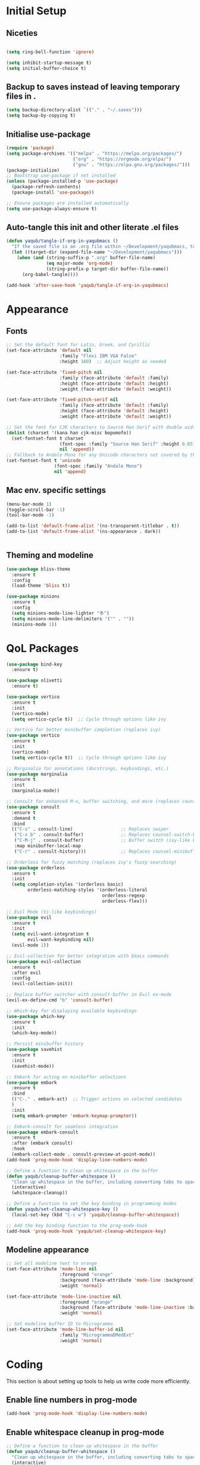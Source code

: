 #+PROPERTY: header-args :tangle /Users/yaqub/.emacs.d/init.el
* Initial Setup

** Niceties

#+begin_src emacs-lisp

  (setq ring-bell-function 'ignore)

  (setq inhibit-startup-message t)
  (setq initial-buffer-choice t)

#+end_src

** Backup to saves instead of leaving temporary files in .

#+begin_src emacs-lisp
  (setq backup-directory-alist `(("." . "~/.saves")))
  (setq backup-by-copying t)
#+end_src

** Initialise use-package

#+begin_src emacs-lisp
  (require 'package)
  (setq package-archives '(("melpa" . "https://melpa.org/packages/")
                           ("org" . "https://orgmode.org/elpa/")
                           ("gnu" . "https://elpa.gnu.org/packages/")))
  (package-initialize)
  ;; Bootstrap use-package if not installed
  (unless (package-installed-p 'use-package)
    (package-refresh-contents)
    (package-install 'use-package))

  ;; Ensure packages are installed automatically
  (setq use-package-always-ensure t)

#+end_src

** Auto-tangle this init and other literate .el files

#+begin_src emacs-lisp
  (defun yaqub/tangle-if-org-in-yaqubmacs ()
    "If the saved file is an .org file within ~/Development/yaqubmacs, tangle it."
    (let ((target-dir (expand-file-name "~/Development/yaqubmacs")))
      (when (and (string-suffix-p ".org" buffer-file-name)
                 (eq major-mode 'org-mode)
                 (string-prefix-p target-dir buffer-file-name))
        (org-babel-tangle))))

  (add-hook 'after-save-hook 'yaqub/tangle-if-org-in-yaqubmacs)
#+end_src

* Appearance

** Fonts

#+begin_src emacs-lisp
  ;; Set the default font for Latin, Greek, and Cyrillic
  (set-face-attribute 'default nil
                      :family "Flexi IBM VGA False"
                      :height 160)  ;; Adjust height as needed

  (set-face-attribute 'fixed-pitch nil
                      :family (face-attribute 'default :family)
                      :height (face-attribute 'default :height)
                      :weight (face-attribute 'default :weight))

  (set-face-attribute 'fixed-pitch-serif nil
                      :family (face-attribute 'default :family)
                      :height (face-attribute 'default :height)
                      :weight (face-attribute 'default :weight))

  ;; Set the font for CJK characters to Source Han Serif with double width
  (dolist (charset '(kana han cjk-misc bopomofo))
    (set-fontset-font t charset
                      (font-spec :family "Source Han Serif" :height 0.85)
                      nil 'append))
  ;; Fallback to Andale Mono for any Unicode characters not covered by the above
  (set-fontset-font t 'unicode
                    (font-spec :family "Andale Mono")
                    nil 'append)

#+end_src

** Mac env. specific settings
#+begin_src emacs-lisp
  (menu-bar-mode 1)
  (toggle-scroll-bar -1)
  (tool-bar-mode -1)

  (add-to-list 'default-frame-alist '(ns-transparent-titlebar . t))
  (add-to-list 'default-frame-alist '(ns-appearance . dark))


#+end_src

** Theming and modeline

#+begin_src emacs-lisp
  (use-package bliss-theme
    :ensure t
    :config
    (load-theme 'bliss t))

  (use-package minions
    :ensure t
    :config
    (setq minions-mode-line-lighter "多")
    (setq minions-mode-line-delimiters '("" . ""))
    (minions-mode 1))
#+end_src

* QoL Packages

#+begin_src emacs-lisp
  (use-package bind-key
    :ensure t)

  (use-package olivetti
    :ensure t)

  (use-package vertico
    :ensure t
    :init
    (vertico-mode)
    (setq vertico-cycle t))  ;; Cycle through options like ivy

  ;; Vertico for better minibuffer completion (replaces ivy)
  (use-package vertico
    :ensure t
    :init
    (vertico-mode)
    (setq vertico-cycle t))  ;; Cycle through options like ivy

  ;; Marginalia for annotations (docstrings, keybindings, etc.)
  (use-package marginalia
    :ensure t
    :init
    (marginalia-mode))

  ;; Consult for enhanced M-x, buffer switching, and more (replaces counsel)
  (use-package consult
    :ensure t
    :demand t
    :bind
    (("C-s" . consult-line)                  ;; Replaces swiper
     ("C-x b" . consult-buffer)              ;; Replaces counsel-switch-buffer
     ("C-M-j" . consult-buffer)              ;; Buffer switch (ivy-like behavior)
     :map minibuffer-local-map
     ("C-r" . consult-history)))             ;; Replaces counsel-minibuffer-history

  ;; Orderless for fuzzy matching (replaces ivy's fuzzy searching)
  (use-package orderless
    :ensure t
    :init
    (setq completion-styles '(orderless basic)
          orderless-matching-styles '(orderless-literal
                                      orderless-regexp
                                      orderless-flex)))

  ;; Evil Mode (Vi-like keybindings)
  (use-package evil
    :ensure t
    :init
    (setq evil-want-integration t
          evil-want-keybinding nil)
    (evil-mode 1))

  ;; Evil-collection for better integration with Emacs commands
  (use-package evil-collection
    :ensure t
    :after evil
    :config
    (evil-collection-init))

  ;; Replace buffer switcher with consult-buffer in Evil ex-mode
  (evil-ex-define-cmd "b" 'consult-buffer)

  ;; Which-key for displaying available keybindings
  (use-package which-key
    :ensure t
    :init
    (which-key-mode))

  ;; Persist minibuffer history
  (use-package savehist
    :ensure t
    :init
    (savehist-mode))

  ;; Embark for acting on minibuffer selections
  (use-package embark
    :ensure t
    :bind
    (("C-." . embark-act)  ;; Trigger actions on selected candidates
    )
    :init
    (setq embark-prompter 'embark-keymap-prompter))

  ;; Embark-consult for seamless integration
  (use-package embark-consult
    :ensure t
    :after (embark consult)
    :hook
    (embark-collect-mode . consult-preview-at-point-mode))
  (add-hook 'prog-mode-hook 'display-line-numbers-mode)

  ;; Define a function to clean up whitespace in the buffer
  (defun yaqub/cleanup-buffer-whitespace ()
    "Clean up whitespace in the buffer, including converting tabs to spaces."
    (interactive)
    (whitespace-cleanup))

  ;; Define a function to set the key binding in programming modes
  (defun yaqub/set-cleanup-whitespace-key ()
    (local-set-key (kbd "C-c w") 'yaqub/cleanup-buffer-whitespace))

  ;; Add the key binding function to the prog-mode-hook
  (add-hook 'prog-mode-hook 'yaqub/set-cleanup-whitespace-key)
#+end_src
** Modeline appearance
#+begin_src emacs-lisp
  ;; Set all modeline text to orange
  (set-face-attribute 'mode-line nil
                      :foreground "orange"
                      :background (face-attribute 'mode-line :background)
                      :weight 'normal)

  (set-face-attribute 'mode-line-inactive nil
                      :foreground "orange"
                      :background (face-attribute 'mode-line-inactive :background)
                      :weight 'normal)

  ;; Set modeline buffer ID to Microgramma
  (set-face-attribute 'mode-line-buffer-id nil
                      :family "MicrogrammaDMedExt"
                      :weight 'normal)
#+end_src

#+RESULTS:

* Coding
This section is about setting up tools to help us write code more efficiently.

** Enable line numbers in prog-mode
#+begin_src emacs-lisp
  (add-hook 'prog-mode-hook 'display-line-numbers-mode)
#+end_src
** Enable whitespace cleanup in prog-mode
#+begin_src emacs-lisp
    ;; Define a function to clean up whitespace in the buffer
    (defun yaqub/cleanup-buffer-whitespace ()
      "Clean up whitespace in the buffer, including converting tabs to spaces."
      (interactive)
      (whitespace-cleanup))

    ;; Define a function to set the key binding in programming modes
    (defun yaqub/set-cleanup-whitespace-key ()
      (local-set-key (kbd "C-c w") 'yaqub/cleanup-buffer-whitespace))

    ;; Add the key binding function to the prog-mode-hook
    (add-hook 'prog-mode-hook 'yaqub/set-cleanup-whitespace-key)
#+end_src
** Setup Yasnippet
Yasnippet is a template system for Emacs.

#+begin_src emacs-lisp
  (use-package yasnippet
    :ensure t
    :init
    (yas-global-mode 1))
#+end_src

** Setup Company-mode
Company mode is a text completion framework.

#+begin_src emacs-lisp
  (use-package company
    :ensure t
    :init
    (global-company-mode))
#+end_src

*** Setup Company-box
Company-box is a frontend for company-mode, it provides a dropdown menu interface for completions.

#+begin_src emacs-lisp
  (use-package company-box
    :ensure t
    :hook (company-mode . company-box-mode))
#+end_src

** Setup Editorconfig
#+begin_src emacs-lisp
  (use-package editorconfig
    :ensure t
    :config
    (editorconfig-mode 1))
#+end_src
** Magit
Magit is an interface to the version control system Git, implemented as an Emacs package. It aspires to be a complete Git porcelain.

#+begin_src emacs-lisp
  (use-package magit
    :ensure t
    :bind (("C-x g" . magit-status)))
#+end_src
** YAML Mode
#+begin_src emacs-lisp
  (add-to-list 'auto-mode-alist '("\\.yml\\'" . yaml-ts-mode))
  (add-to-list 'auto-mode-alist '("\\.yaml\\'" . yaml-ts-mode))
#+end_src
* Writing
This section is about setting up tools to help us write prose more efficiently; mostly org config.
** Global bibliography variables
#+begin_src emacs-lisp
  (setq yaqub/global-bibliography '("~/Zotero/References.bib")
        yaqub/global-library-path '("~/Zotero")
        yaqub/global-notes-path "~/Orgfiles/roam/")
#+end_src
** Setup Org
Here, we separate the org setup into its own function for clarity.

#+begin_src emacs-lisp
  (use-package org
    :ensure t
    :custom
    (org-hide-emphasis-markers t)
    (org-startup-indented t)
    (org-startup-with-inline-images t)
    :config
    ;; Enable olivetti on all org buffers
    (add-hook 'org-mode-hook 'olivetti-mode)
    ;; add keybindings for org-mark-ring-goto at C-c C-<left> and C-c C-<right>
    (define-key org-mode-map (kbd "C-c <left>") 'org-mark-ring-goto)
    (define-key org-mode-map (kbd "C-c <right>") 'org-mark-ring-goto)
    ;; add keybindings for org-mark-ring-push at C-c C-<up> and C-c C-<down>
    (define-key org-mode-map (kbd "C-c <up>") 'org-mark-ring-push)
    (define-key org-mode-map (kbd "C-c <down>") 'org-mark-ring-push)
    )
#+end_src
*** Org-roam
Very important.
#+begin_src emacs-lisp
  (use-package org-roam
    :ensure t
    :custom
    (org-roam-directory "~/Orgfiles/roam")
    :bind (("C-c n f" . org-roam-node-find)
           ("C-c n i" . org-roam-node-insert)
           ("C-c n g" . org-roam-graph)
           ("C-c n c" . org-roam-capture)
           ("C-c n d" . org-roam-dailies-goto-today)
           ("C-c n D" . org-roam-dailies-goto-date)))
#+end_src
*** Making sure org links open in the same window
#+begin_src emacs-lisp
    (setq org-link-frame-setup '((file . find-file)))
#+end_src
*** Org-download
#+begin_src emacs-lisp
  (use-package org-download
    :ensure t
    :custom
    (org-download-screenshot-method "screencapture")
    (org-download-method 'attach))
#+end_src

** Setup LaTeX
*** Set up AucTeX
#+begin_src emacs-lisp
  (use-package auctex
    :ensure t
    :mode ("\\.tex\\'" . LaTeX-mode)
    :config
    (setq TeX-auto-save t)
    (setq TeX-parse-self t)
    (setq-default TeX-master nil)

    (add-hook 'LaTeX-mode-hook 'visual-line-mode)
    (add-hook 'LaTeX-mode-hook 'flyspell-mode)
    (add-hook 'LaTeX-mode-hook 'LaTeX-math-mode)

    (add-hook 'LaTeX-mode-hook 'turn-on-reftex)
    (setq reftex-plug-into-AUCTeX t)
    (setq TeX-PDF-mode t)

    ;; Use Biber with AUCTeX
    (setq TeX-command-BibTeX "Biber"))
#+end_src
* Reading
** Using PDF-Tools instead of DocView
#+begin_src emacs-lisp
  (use-package pdf-tools
    :ensure t
    :config
    ;; Ensure pdf-tools is initialized after installation
    (pdf-tools-install)

    ;; Make sure PDFs fit the page by default
    (setq-default pdf-view-display-size 'fit-page)

    ;; Set pdf-view-mode as the default for PDF files
    (add-to-list 'auto-mode-alist '("\\.pdf\\'" . pdf-view-mode))
    (setq pdf-cache-prefetch-delay 0.1)
    ;; Optional: open PDFs in a new frame by default
    ;; (setq pdf-view-use-new-open t)
    ;; set keybindings
    ;; s-left: image-forward-hscroll 5
    ;; s-right: image-backward-hscroll 5
    ;; s-up: image-previous-line 5
    ;; s-down: image-next-line 5
    (define-key pdf-view-mode-map (kbd "s-<left>") 'image-forward-hscroll)
    (define-key pdf-view-mode-map (kbd "s-<right>") 'image-backward-hscroll)
    (define-key pdf-view-mode-map (kbd "s-<up>") 'image-previous-line)
    (define-key pdf-view-mode-map (kbd "s-<down>") 'image-next-line)
    ;; ok now make it scroll 5x faster
    (define-key pdf-view-mode-map (kbd "C-s-<left>") (lambda () (interactive) (image-forward-hscroll 5)))
    (define-key pdf-view-mode-map (kbd "C-s-<right>") (lambda () (interactive) (image-backward-hscroll 5)))
    (define-key pdf-view-mode-map (kbd "C-s-<up>") (lambda () (interactive) (image-previous-line 5)))
    (define-key pdf-view-mode-map (kbd "C-s-<down>") (lambda () (interactive) (image-next-line 5)))
  )
#+end_src

#+RESULTS:
: t

** /nov.el/ support
Using nov.el for epub reading
#+begin_src emacs-lisp
  (use-package nov
    :ensure t
    :mode ("\\.epub\\'" . nov-mode)
    :config
    ;; enable olivetti on all nov buffers
    (add-hook 'nov-mode-hook 'olivetti-mode))
#+end_src
* macOS
** macOS fullscreen
#+begin_src emacs-lisp
  (setq ns-use-native-fullscreen t)
#+end_src

** macOS Mouse
I'm using mitsuharu emacs now, so I'll set mouse scrolling to behave according to my zoomer inclinations

#+begin_src emacs-lisp
  (setq mac-mouse-wheel-smooth-scroll t)
#+end_src

** Property lists
OSX Plist is a library for reading and writing property lists (`.plist` files) as used in OS X.

#+begin_src emacs-lisp
  (use-package osx-plist
    :ensure t
    :vc (:url "https://github.com/gonewest818/osx-plist"))
#+end_src

#+RESULTS:

In addition, emacs should recognize everything that ends in *.plist as XML and do syntax highlighting / company suggestions / etc appropriately.

#+begin_src emacs-lisp
  (add-to-list 'auto-mode-alist '("\\.plist\\'" . xml-mode))
#+end_src

* Anki Integration
#+begin_src emacs-lisp
  (use-package anki-editor
    :ensure t
    :config
    (global-set-key (kbd "C-c a a") 'anki-editor-insert-note)
    (global-set-key (kbd "C-c a c") 'anki-editor-cloze-region)
    (global-set-key (kbd "C-c a p") 'anki-editor-push-notes))
#+end_src

* Minibuffer Shortcuts
#+begin_src emacs-lisp
  ;; the command "eval-init" evaluates init.el
  (defun eval-init ()
    (interactive)
    (load-file "~/.emacs.d/init.el"))

  ;; the command "home" opens home orgfile
  (defun home ()
    (interactive)
    (find-file "~/Orgfiles/roam/home.org"))

  ;; the command "todo" opens todo orgfile
  (defun todo ()
    (interactive)
    (find-file "~/Orgfiles/roam/todo.org"))

  ;; the command "yaqubmacs" opens dired at ~/Development/yaqubmacs
  (defun yaqubmacs ()
    (interactive)
    (dired "~/Development/yaqubmacs"))

  ;; the command nt opens a new term
  (defun nt ()
    "Open a new terminal and prompt for a name."
    (interactive)
    (let ((name (read-string "Terminal name: ")))
      (ansi-term "/bin/zsh" (concat "terminal<" name ">"))))

  ;; the command nesh opens a new eshell
  (defun nesh ()
    "Open a new eshell and prompt for a name."
    (interactive)
    (let ((name (read-string "Eshell name: ")))
      (let ((buffer (generate-new-buffer (concat "*eshell*<" name ">"))))
        (with-current-buffer buffer
          (eshell))
        (switch-to-buffer buffer))))

  ;; the command win opens a windows command prompt
  (defun win ()
    "Open a Windows PowerShell session."
    (interactive)
    (let* ((user "yaqub")
           (host "WINVM.local")
           (password (with-temp-buffer
                       (insert-file-contents "~/.winssh/password")
                       (buffer-string)))
           (ssh-command (concat "sshpass -p '" password "' ssh -o StrictHostKeyChecking=no " user "@" host " powershell.exe -NoExit"))
           (term-buffer (ansi-term "/bin/bash")))  ;; Open the terminal buffer
      ;; Rename the buffer to *windows*
      (with-current-buffer term-buffer
        (rename-buffer "*windows*"))
      ;; Send the SSH command to start PowerShell
      (term-send-raw-string (concat ssh-command "\r\n"))
      ;; Send 'cls' after connection (PowerShell also supports 'cls')
      (run-with-timer 1 nil
                      (lambda ()
                        (term-send-raw-string "cls\r\n")))))
#+end_src

* Open home.org by default

#+begin_src emacs-lisp
  (add-hook 'emacs-startup-hook
            (lambda ()
              (find-file "~/Orgfiles/roam/home.org")
              (delete-other-windows)))
#+end_src

* Server Config

I start up emacs in server mode so I can control it from other parts of the OS.

#+begin_src emacs-lisp
  (require 'server)
  (unless (server-running-p)
    (server-start))
#+end_src


** Helper functions for the rest of the OS
I use shortcuts to trigger these from context menus.

#+begin_src emacs-lisp
  (defun open-new-eshell-at (dir)
    "Open a new eshell buffer at the specified directory DIR."
    (interactive "Directory: ") ; Ask for the directory interactively
    (let ((default-directory (expand-file-name dir))) ; Ensure the directory path is absolute
      (eshell 'N))) ; 'N ensures a new eshell buffer is created
#+end_src
* Safe local vars
Unsafe, but convenient
#+begin_src emacs-lisp
  (setq enable-local-variables :all)
#+end_src
